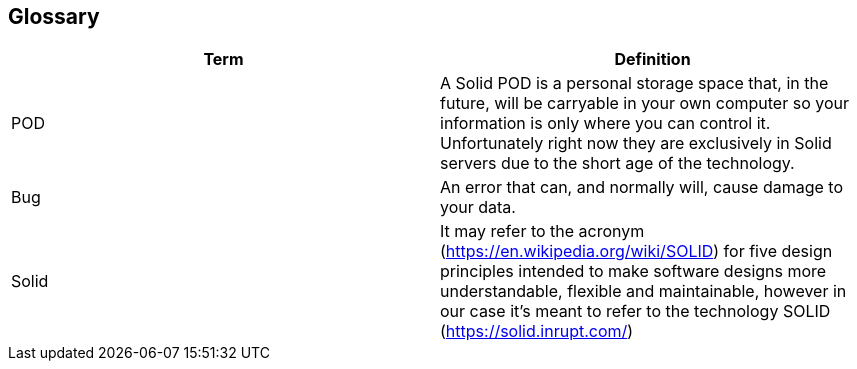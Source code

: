 [[section-glossary]]
== Glossary




[options="header"]
|===
| Term         | Definition
| POD     | A Solid POD is a personal storage space that, in the future, will be carryable in your own computer so your information is only where you can control it. Unfortunately right now they are exclusively in Solid servers due to the short age of the technology.
| Bug     | An error that can, and normally will, cause damage to your data.
| Solid | It may refer to the acronym (https://en.wikipedia.org/wiki/SOLID) for five design principles intended to make software designs more understandable, flexible and maintainable, however in our case it's meant to refer to the technology SOLID (https://solid.inrupt.com/)
|===
